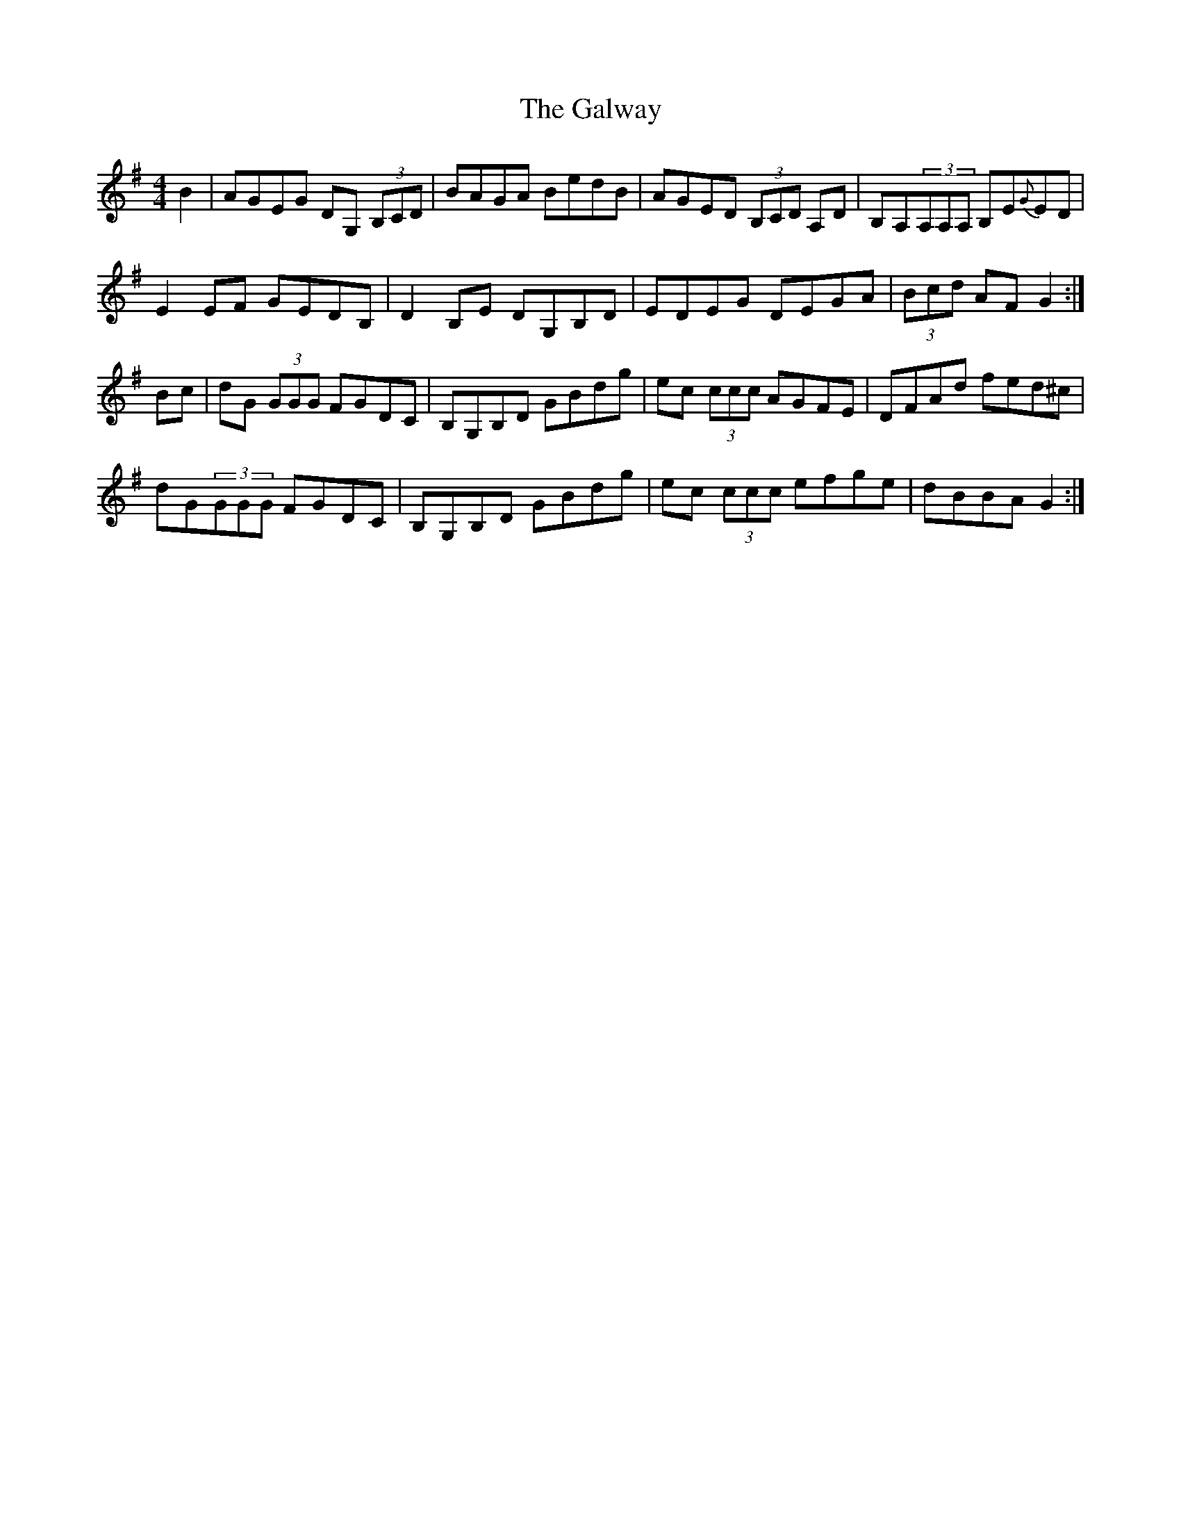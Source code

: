 X: 14443
T: Galway, The
R: reel
M: 4/4
K: Gmajor
B2|AGEG DG, (3B,CD|BAGA BedB|AGED (3B,CD A,D|B,A,(3A,A,A, B,E{G}ED|
E2 EF GEDB,|D2 B,E DG,B,D|EDEG DEGA|(3Bcd AF G2:|
Bc|dG (3GGG FGDC|B,G,B,D GBdg|ec (3ccc AGFE|DFAd fed^c|
dG(3GGG FGDC|B,G,B,D GBdg|ec (3ccc efge|dBBA G2:|

